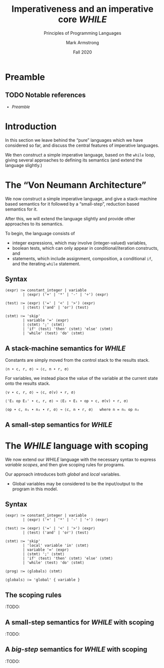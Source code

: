 #+Title: Imperativeness and an imperative core /WHILE/
#+Subtitle: Principles of Programming Languages
#+Author: Mark Armstrong
#+Date: Fall 2020
#+Description: Discussion of traits of the imperative programming paradigm
#+Description: not found in pure functional languages.
#+Description:  a small imperative language.
#+Options: toc:nil

# TODO: statements, side effects, and impurity.

* HTML settings                                 :noexport:

** Reveal settings

#+Reveal_root: ./reveal.js
#+Reveal_init_options: width:1600, height:900, controlsLayout:'edges',
#+Reveal_init_options: margin: 0.1, minScale:0.125, maxScale:5,
#+Reveal_init_options: mouseWheel: true
#+Reveal_extra_css: local.css

# #+HTML: <script src="https://cdnjs.cloudflare.com/ajax/libs/headjs/0.96/head.min.js"></script>

* LaTeX settings                                :noexport:

#+LaTeX_header: \usepackage{amsthm}
#+LaTeX_header: \theoremstyle{definition}
#+LaTeX_header: \newtheorem{definition}{Definition}[section]

#+LaTeX_header: \usepackage{unicode-math}
#+LaTeX_header: \usepackage{unicode}

* Preamble
:PROPERTIES:
:CUSTOM_ID: Preamble
:END:

** TODO Notable references
:PROPERTIES:
:CUSTOM_ID: Notable-references
:END:

:TODO:

** TODO Table of contents
:PROPERTIES:
:CUSTOM_ID: Table-of-contents
:END:

# The table of contents are added using org-reveal-manual-toc,
# and so must be updated upon changes or added last.
# Note that hidden headings are included, and so must be deleted!

#+HTML: <font size="-1">
#+begin_scriptsize
  - [[Preamble][Preamble]]
#+end_scriptsize
#+HTML: </font>

* Introduction
:PROPERTIES:
:CUSTOM_ID: Introduction
:END:

In this section we leave behind the “pure” languages
which we have considered so far, and discuss the central features
of imperative languages.

We then construct a simple imperative language,
based on the ~while~ loop,
giving several approaches to defining its semantics
(and extend the language slightly.)

* The “Von Neumann Architecture”
:PROPERTIES:
:CUSTOM_ID: The-“Von-Neumann-Architecture”
:END:

:TODO:

* Imperative traits
:PROPERTIES:
:CUSTOM_ID: Imperative-traits
:END:

:TODO:

* The /WHILE/ language
:PROPERTIES:
:CUSTOM_ID: The-/WHILE/-language
:END:

We now construct a simple imperative language,
and give a stack-machine based semantics for it
followed by a “small-step”, reduction based semantics for it.

After this, we will extend the language slightly
and provide other approaches to its semantics.

To begin, the language consists of
- integer expressions, which may involve (integer-valued) variables,
- boolean tests, which can only appear in conditional/iteration constructs, and
- statements, which include assignment, composition, a conditional ~if~,
  and the iterating ~while~ statement.

** Syntax
:PROPERTIES:
:CUSTOM_ID: Syntax
:END:

#+begin_src text
⟨expr⟩ ∷= constant_integer | variable
        | ⟨expr⟩ ('+' | '*' | '-' | '÷') ⟨expr⟩

⟨test⟩ ∷= ⟨expr⟩ ('=' | '<' | '>') ⟨expr⟩
        | ⟨test⟩ ('and' | 'or') ⟨test⟩

⟨stmt⟩ ∷= 'skip'
        | variable '≔' ⟨expr⟩
        | ⟨stmt⟩ ';' ⟨stmt⟩
        | 'if' ⟨test⟩ 'then' ⟨stmt⟩ 'else' ⟨stmt⟩
        | 'while' ⟨test⟩ 'do' ⟨stmt⟩
#+end_src

** A stack-machine semantics for /WHILE/
:PROPERTIES:
:CUSTOM_ID: A-stack-machine
:END:

Constants are simply moved from the control stack to the results stack.
#+begin_src text
⟨n ∙ c, r, σ⟩ ↝ ⟨c, n ∙ r, σ⟩
#+end_src

For variables, we instead place the value of the variable
at the current state onto the results stack.
#+begin_src text
⟨v ∙ c, r, σ⟩ ↝ ⟨c, σ(v) ∙ r, σ⟩
#+end_src

#+begin_src text
⟨'E₁ op E₂' ∙ c, r, σ⟩ ↝ ⟨E₂ ∙ E₁ ∙ op ∙ c, σ(v) ∙ r, σ⟩

⟨op ∙ c, n₁ ∙ n₂ ∙ r, σ⟩ ↝ ⟨c, n ∙ r, σ⟩   where n = n₁ op n₂
#+end_src

** A small-step semantics for /WHILE/

* The /WHILE/ language with scoping
:PROPERTIES:
:CUSTOM_ID: The-/WHILE/-language-with-scoping
:END:

We now extend our /WHILE/ language with the necessary syntax
to express /variable scopes/, and then give
scoping rules for programs.

Our approach introduces both /global/ and /local/ variables.
- Global variables may be considered to be the input/output to the program
  in this model.

** Syntax

#+begin_src text
⟨expr⟩ ∷= constant_integer | variable
        | ⟨expr⟩ ('+' | '*' | '-' | '÷') ⟨expr⟩

⟨test⟩ ∷= ⟨expr⟩ ('=' | '<' | '>') ⟨expr⟩
        | ⟨test⟩ ('and' | 'or') ⟨test⟩

⟨stmt⟩ ∷= 'skip'
        | 'local' variable 'in' ⟨stmt⟩
        | variable '≔' ⟨expr⟩
        | ⟨stmt⟩ ';' ⟨stmt⟩
        | 'if' ⟨test⟩ 'then' ⟨stmt⟩ 'else' ⟨stmt⟩
        | 'while' ⟨test⟩ 'do' ⟨stmt⟩

⟨prog⟩ ∷= ⟨globals⟩ ⟨stmt⟩

⟨globals⟩ ∷= 'global' { variable }
#+end_src

** The scoping rules

:TODO:

** A small-step semantics for /WHILE/ with scoping

:TODO:

** A /big-step/ semantics for /WHILE/ with scoping

:TODO:

